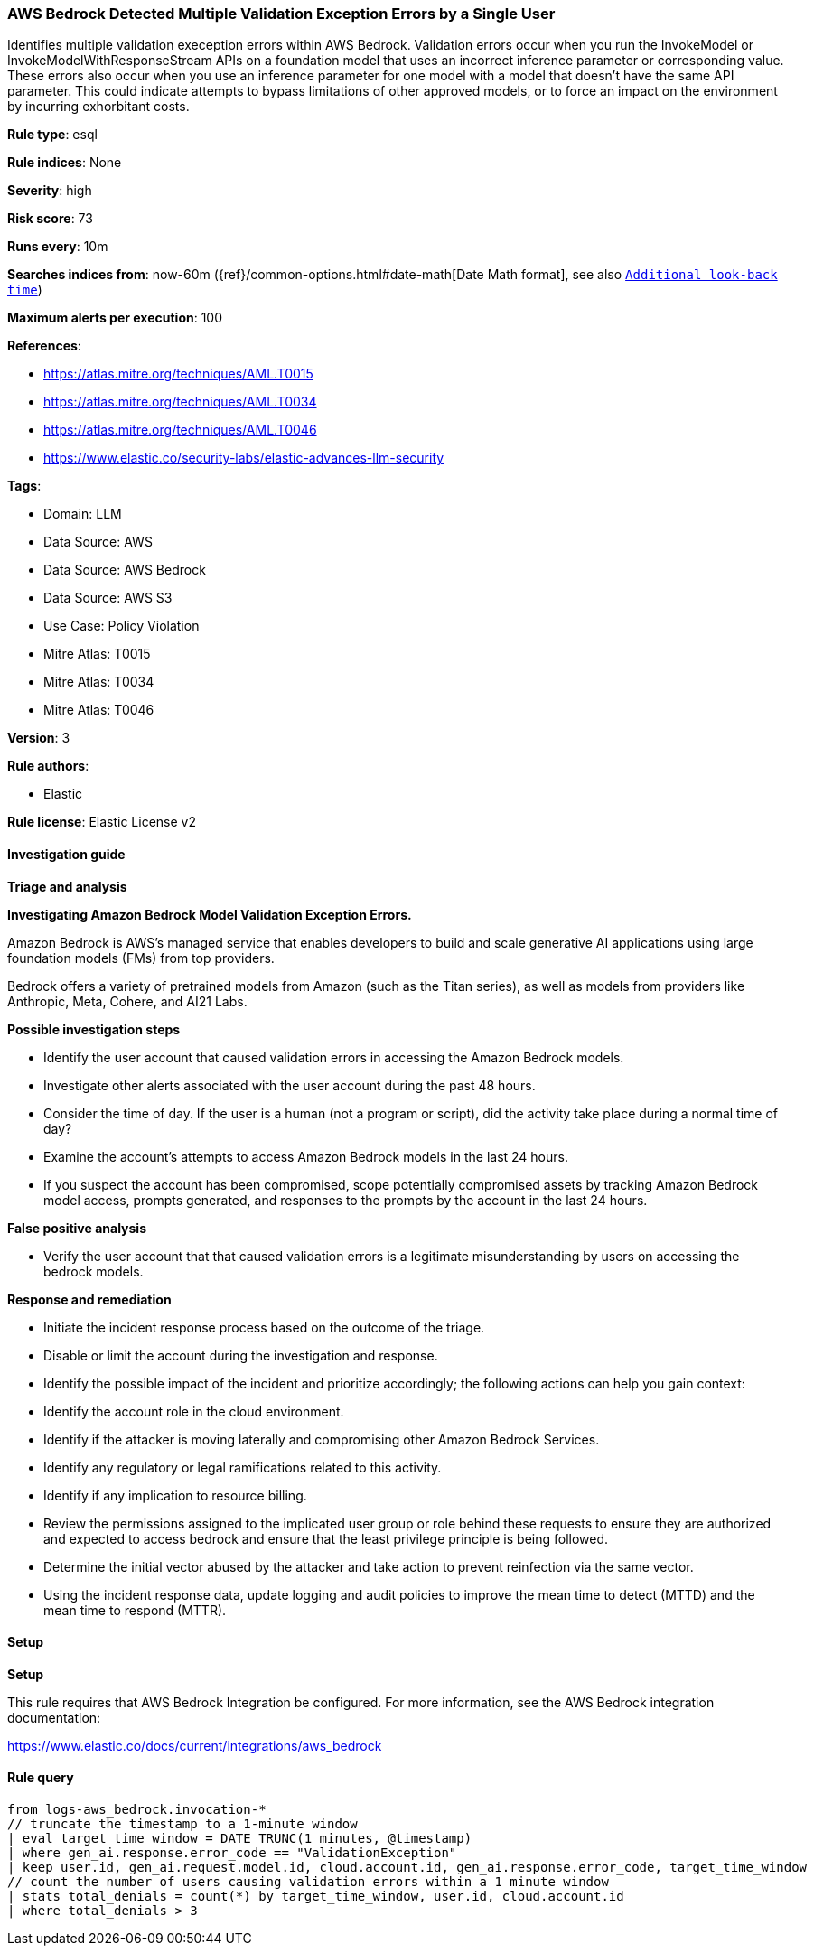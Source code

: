 [[prebuilt-rule-8-13-22-aws-bedrock-detected-multiple-validation-exception-errors-by-a-single-user]]
=== AWS Bedrock Detected Multiple Validation Exception Errors by a Single User

Identifies multiple validation exeception errors within AWS Bedrock. Validation errors occur when you run the InvokeModel or InvokeModelWithResponseStream APIs on a foundation model that uses an incorrect inference parameter or corresponding value. These errors also occur when you use an inference parameter for one model with a model that doesn't have the same API parameter. This could indicate attempts to bypass limitations of other approved models, or to force an impact on the environment by incurring exhorbitant costs.

*Rule type*: esql

*Rule indices*: None

*Severity*: high

*Risk score*: 73

*Runs every*: 10m

*Searches indices from*: now-60m ({ref}/common-options.html#date-math[Date Math format], see also <<rule-schedule, `Additional look-back time`>>)

*Maximum alerts per execution*: 100

*References*: 

* https://atlas.mitre.org/techniques/AML.T0015
* https://atlas.mitre.org/techniques/AML.T0034
* https://atlas.mitre.org/techniques/AML.T0046
* https://www.elastic.co/security-labs/elastic-advances-llm-security

*Tags*: 

* Domain: LLM
* Data Source: AWS
* Data Source: AWS Bedrock
* Data Source: AWS S3
* Use Case: Policy Violation
* Mitre Atlas: T0015
* Mitre Atlas: T0034
* Mitre Atlas: T0046

*Version*: 3

*Rule authors*: 

* Elastic

*Rule license*: Elastic License v2


==== Investigation guide



*Triage and analysis*



*Investigating Amazon Bedrock Model Validation Exception Errors.*


Amazon Bedrock is AWS’s managed service that enables developers to build and scale generative AI applications using large foundation models (FMs) from top providers.

Bedrock offers a variety of pretrained models from Amazon (such as the Titan series), as well as models from providers like Anthropic, Meta, Cohere, and AI21 Labs.


*Possible investigation steps*


- Identify the user account that caused validation errors in accessing the Amazon Bedrock models.
- Investigate other alerts associated with the user account during the past 48 hours.
- Consider the time of day. If the user is a human (not a program or script), did the activity take place during a normal time of day?
- Examine the account's attempts to access Amazon Bedrock models in the last 24 hours.
- If you suspect the account has been compromised, scope potentially compromised assets by tracking Amazon Bedrock model access, prompts generated, and responses to the prompts by the account in the last 24 hours.


*False positive analysis*


- Verify the user account that that caused validation errors is a legitimate misunderstanding by users on accessing the bedrock models.


*Response and remediation*


- Initiate the incident response process based on the outcome of the triage.
- Disable or limit the account during the investigation and response.
- Identify the possible impact of the incident and prioritize accordingly; the following actions can help you gain context:
    - Identify the account role in the cloud environment.
    - Identify if the attacker is moving laterally and compromising other Amazon Bedrock Services.
    - Identify any regulatory or legal ramifications related to this activity.
    - Identify if any implication to resource billing.
- Review the permissions assigned to the implicated user group or role behind these requests to ensure they are authorized and expected to access bedrock and ensure that the least privilege principle is being followed.
- Determine the initial vector abused by the attacker and take action to prevent reinfection via the same vector.
- Using the incident response data, update logging and audit policies to improve the mean time to detect (MTTD) and the mean time to respond (MTTR).


==== Setup



*Setup*


This rule requires that AWS Bedrock Integration be configured. For more information, see the AWS Bedrock integration documentation:

https://www.elastic.co/docs/current/integrations/aws_bedrock


==== Rule query


[source, js]
----------------------------------
from logs-aws_bedrock.invocation-*
// truncate the timestamp to a 1-minute window
| eval target_time_window = DATE_TRUNC(1 minutes, @timestamp)
| where gen_ai.response.error_code == "ValidationException"
| keep user.id, gen_ai.request.model.id, cloud.account.id, gen_ai.response.error_code, target_time_window
// count the number of users causing validation errors within a 1 minute window
| stats total_denials = count(*) by target_time_window, user.id, cloud.account.id
| where total_denials > 3

----------------------------------
